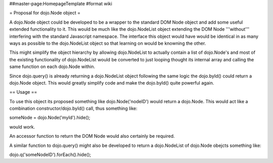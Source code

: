 ##master-page:HomepageTemplate
#format wiki

= Proposal for dojo.Node object =

A dojo.Node object could be developed to be a wrapper to the standard DOM Node object and add some useful extended functionality to it. This would be much like the dojo.NodeList object extending the DOM Node '''without''' interfering with the standard Javascript namespace. The interface this object would have would be identical in as many ways as possible to the dojo.NodeList object so that learning on would be knowning the other.

This might simplify the object hierarchy by allowing dojo.NodeList to actually contain a list of dojo.Node's and most of the existing functionality of dojo.NodeList would be converted to just looping thought its internal array and calling the same function on each dojo.Node within.

Since dojo.query() is already returning a dojo.NodeList object following the same logic the dojo.byId() could return a dojo.Node object. This would greatly simplify code and make the dojo.byId() quite powerful again.

== Usage ==

To use this object its proposed something like dojo.Node('nodeID') would return a dojo.Node. This would act like a combination constructor/dojo.byId() call, thus something like:

someNode = dojo.Node('myId').hide();

would work.

An accessor function to return the DOM Node would also certainly be required.

A similar function to dojo.query() might also be developed to return a dojo.NodeList of dojo.Node obejcts something like:

dojo.q('someNodeID').forEach().hide(); 
